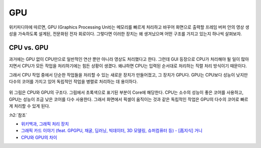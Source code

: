 ====
GPU
====

위키피디아에 따르면, GPU (Graphics Processing Unit)는 메모리를 빠르게 처리하고 바꾸어 화면으로 출력할 프레임 버퍼 안의 영상 생성을 가속하도록 설계된, 전문화된 전자 회로이다. 그렇다면 이러한 장치는 왜 생겨났으며 어떤 구조를 가지고 있는지 하나씩 살펴보자.

CPU vs. GPU
============

과거에는 GPU 없이 CPU만으로 일반적인 연산 뿐만 아니라 영상도 처리했다고 한다. 그런데 GUI 등장으로 CPU가 처리해야 될 일이 많아지면서 CPU가 모든 작업을 처리하기에는 힘든 상황이 생겼다. 왜냐하면 CPU는 입력된 순서대로 처리하는 직렬 처리 방식이기 때문이다.

그래서 CPU 작업 중에서 단순한 작업들을 처리할 수 있는 새로운 장치가 만들어졌고, 그 장치가 GPU다. GPU는 CPU보다 성능이 낮지만 다수의 코어를 가지고 있어 독립적인 작업을 병렬로 처리하는 데 용이하다.

.. figure:: img/gpu/cpu_vs_gpu.jpg
    :align: center

위 그림은 CPU와 GPU의 구조다. 그림에서 초록색으로 표기된 부분이 Core에 해당한다. CPU는 소수의 성능이 좋은 코어를 사용하고, GPU는 성능이 조금 낮은 코어를 다수 사용한다. 그래서 화면에서 픽셀이 움직이는 것과 같은 독립적인 작업은 GPU의 다수의 코어로 빠르게 처리할 수 있게 된다.


:h2:`참조`

* `위키백과, 그래픽 처리 장치 <https://ko.wikipedia.org/wiki/%EA%B7%B8%EB%9E%98%ED%94%BD_%EC%B2%98%EB%A6%AC_%EC%9E%A5%EC%B9%98>`_
* `그래픽 카드 이야기 (feat. GPGPU, 채굴, 딥러닝, 빅데이터, 3D 모델링, 슈퍼컴퓨터 등) - [高지식] 거니 <https://youtu.be/tsB97IAejbk>`_
* `CPU와 GPU의 차이 <https://light-tree.tistory.com/25>`_
